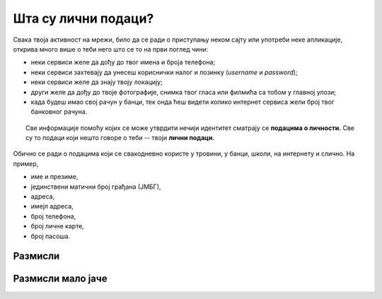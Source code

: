 Шта су лични подаци?
================================================

Свака твоја активност на мрежи, било да се ради о приступању неком сајту или употреби неке апликације,
открива много више о теби него што се то на први поглед чини:

* неки сервиси желе да дођу до твог имена и броја телефона;
* неки сервиси захтевају да унесеш кориснички налог и лозинку (*username* и *password*);
* неки сервиси желе да знају твоју локацију;
* други желе да дођу до твоје фотографије, снимка твог гласа или филмића са тобом у главној улози;
* када будеш имао свој рачун у банци, тек онда ћеш видети колико интернет сервиса жели број твог банковног рачуна.

.. topic:: \ 

    Све информације помоћу којих се може утврдити нечији идентитет сматрају се **подацима о личности.**
    Све су то подаци који нешто говоре о теби -- твоји **лични подаци.**


Обично се ради о подацима који се свакодневно користе у тровини, у банци, школи, на интернету и слично. На пример,

* име и презиме, 
* јединствени матични број грађана (ЈМБГ),
* адреса, 
* имејл адреса, 
* број телефона, 
* број личне карте, 
* број пасоша.

Размисли
---------

.. questionnote::

   Наведи још неколико примера података о личности.

.. reveal:: ЛП-01
    :showtitle: Прикажи још неколико примера
    :hidetitle: Сакриј

        * оцене у школи, 
        * подаци о образовању,
        * слике, 
        * видео запис особе,
        * тонски запис особе,
        * биометријски подаци (скенирање зенице или отисци прстију), 
        * ДНК (да, да, пажљиво са чачкањем носа: расипаш своје личне податке!),
        * историја прегледа на интернету, 
        * подаци о локацији и кретању,
        * број здравственог осигурања, 
        * подаци о здравственом стању.

Размисли мало јаче
------------------

.. questionnote::

   Наведи још неколико примера података о личности који се не односе на малолетне особе, али су важни за одрасле.

.. reveal:: ЛП-02
    :showtitle: Прикажи још неколико примера
    :hidetitle: Сакриј

        * порески број,
        * пореске пријаве,
        * рачуни у банкама,
        * кредитна задуженост,
        * подаци о висини зараде, 
        * подаци о чланствима у организацијама и удружењима, 
        * подаци о брачном статусу.
        

